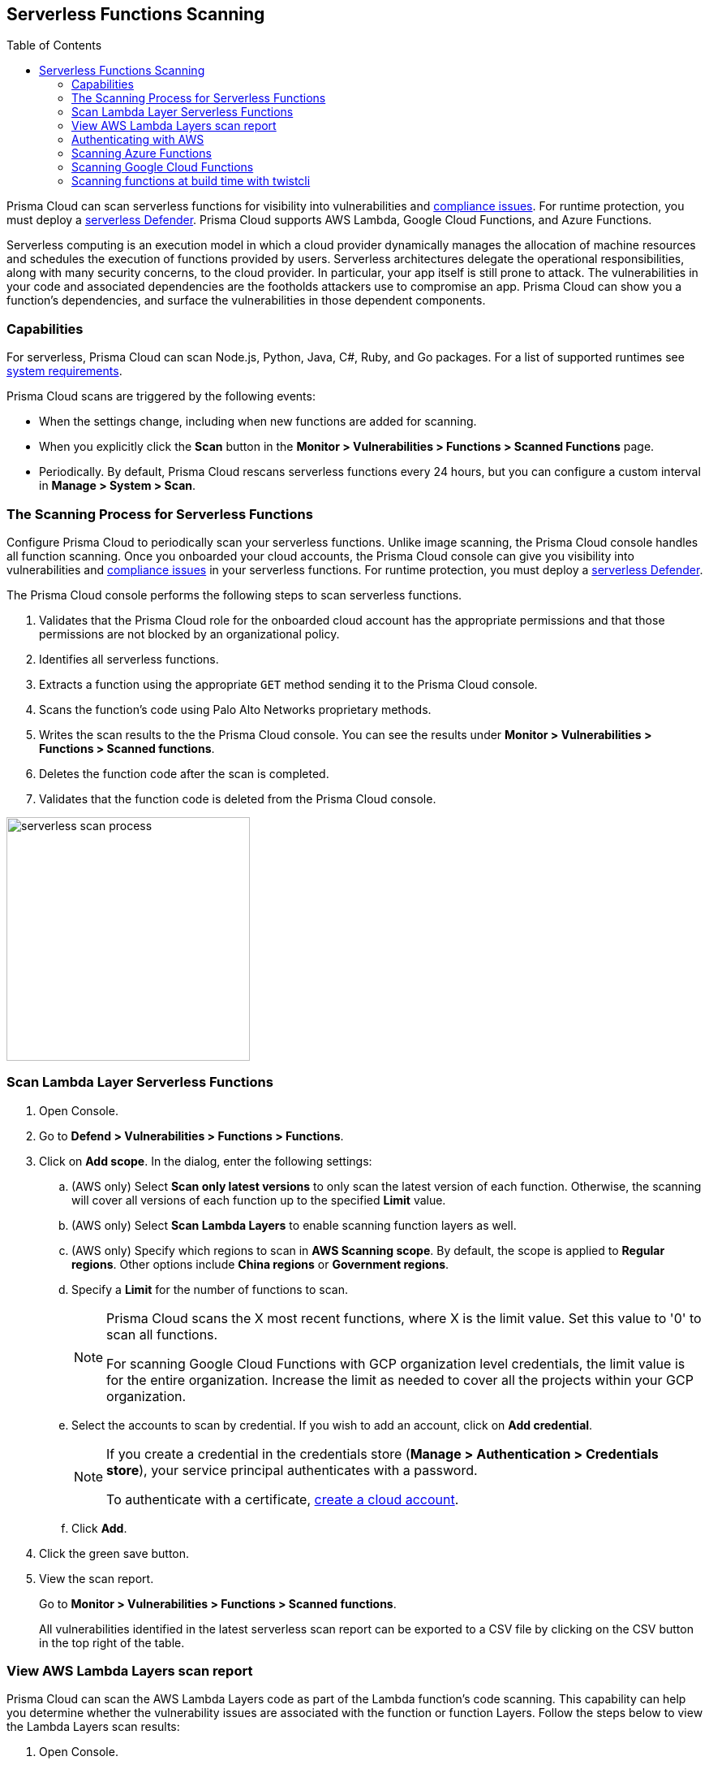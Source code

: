 :toc: macro
[#scan-serverless-functions]
== Serverless Functions Scanning

toc::[]

Prisma Cloud can scan serverless functions for visibility into vulnerabilities and xref:../compliance/visibility/serverless.adoc[compliance issues].
For runtime protection, you must deploy a xref:../install/deploy-defender/serverless/serverless.adoc[serverless Defender].
Prisma Cloud supports AWS Lambda, Google Cloud Functions, and Azure Functions.

Serverless computing is an execution model in which a cloud provider dynamically manages the allocation of machine resources and schedules the execution of functions provided by users.
Serverless architectures delegate the operational responsibilities, along with many security concerns, to the cloud provider. In particular, your app itself is still prone to attack.
The vulnerabilities in your code and associated dependencies are the footholds attackers use to compromise an app.
Prisma Cloud can show you a function's dependencies, and surface the vulnerabilities in those dependent components.

=== Capabilities

For serverless, Prisma Cloud can scan Node.js, Python, Java, C#, Ruby, and Go packages.
For a list of supported runtimes see xref:../install/system-requirements.adoc[system requirements].

Prisma Cloud scans are triggered by the following events:

* When the settings change, including when new functions are added for scanning.
* When you explicitly click the *Scan* button in the *Monitor > Vulnerabilities > Functions > Scanned Functions* page.
* Periodically.
By default, Prisma Cloud rescans serverless functions every 24 hours, but you can configure a custom interval in *Manage > System > Scan*.

=== The Scanning Process for Serverless Functions

Configure Prisma Cloud to periodically scan your serverless functions.
Unlike image scanning, the Prisma Cloud console handles all function scanning.
Once you onboarded your cloud accounts, the Prisma Cloud console can give you visibility into vulnerabilities and xref:../compliance/visibility/serverless.adoc[compliance issues] in your serverless functions.
For runtime protection, you must deploy a xref:../install/deploy-defender/serverless/serverless.adoc[serverless Defender].

The Prisma Cloud console performs the following steps to scan serverless functions.

. Validates that the Prisma Cloud role for the onboarded cloud account has the appropriate permissions and that those permissions are not blocked by an organizational policy.
. Identifies all serverless functions.
. Extracts a function using the appropriate `GET` method sending it to the Prisma Cloud console.
. Scans the function's code using Palo Alto Networks proprietary methods.
. Writes the scan results to the the Prisma Cloud console. You can see the results under *Monitor > Vulnerabilities > Functions > Scanned functions*.
. Deletes the function code after the scan is completed.
. Validates that the function code is deleted from the Prisma Cloud console.

image::runtime-security/serverless-scan-process.png[width=300]

[.task]
=== Scan Lambda Layer Serverless Functions

[.procedure]
. Open Console.

. Go to *Defend > Vulnerabilities > Functions > Functions*.

. Click on *Add scope*. In the dialog, enter the following settings:

.. (AWS only) Select *Scan only latest versions* to only scan the latest version of each function.
Otherwise, the scanning will cover all versions of each function up to the specified *Limit* value.

.. (AWS only) Select *Scan Lambda Layers* to enable scanning function layers as well.

.. (AWS only) Specify which regions to scan in *AWS Scanning scope*.
By default, the scope is applied to *Regular regions*.
Other options include *China regions* or *Government regions*.

.. Specify a *Limit* for the number of functions to scan.
+
[NOTE]
====
Prisma Cloud scans the X most recent functions, where X is the limit value.
Set this value to '0' to scan all functions.

For scanning Google Cloud Functions with GCP organization level credentials, the limit value is for the entire organization. Increase the limit as needed to cover all the projects within your GCP organization.
====

.. Select the accounts to scan by credential.
If you wish to add an account, click on *Add credential*.
+
[NOTE]
====
If you create a credential in the credentials store (*Manage > Authentication > Credentials store*), your service principal authenticates with a password.

To authenticate with a certificate, xref:../cloud-service-providers/use-cloud-accounts.adoc[create a cloud account].

====

.. Click *Add*.

. Click the green save button.

. View the scan report.
+
Go to *Monitor > Vulnerabilities > Functions > Scanned functions*.

+
All vulnerabilities identified in the latest serverless scan report can be exported to a CSV file by clicking on the CSV button in the top right of the table.


[.task]
=== View AWS Lambda Layers scan report

Prisma Cloud can scan the AWS Lambda Layers code as part of the Lambda function's code scanning.
This capability can help you determine whether the vulnerability issues are associated with the function or function Layers.
Follow the steps below to view the Lambda Layers scan results:

[.procedure]
. Open Console.

. Make sure you selected the *Scan Lambda layers* in the *Defend > Vulnerabilities > Functions > Functions > Serverless Accounts > Function scan scope*
+
image::runtime-security/function_scan_scope.png[width=700]

. Go to *Monitor > Vulnerabilities > Functions > Scanned functions*.

. Filter the table to include functions with the desired Layer by adding the *Layers* filter.
+
You can also filter the results by a specific layer name or postfix wildcards.
Example: `Layers:* OR Layers:arn:aws:lambda:*`
+
image::runtime-security/function_vuls_layers_filter.png[width=700]

. Open the *Function details* dialog to view the details about the Layers and the vulnerabilities associated with them:

.. Click on a specific function

.. See the Function's vulnerabilities, compliance issues and package info in the related tabs. Use the *Found in* column to determine if the component is associated with the Function or with the Function's Layers.
+
image::runtime-security/vul_function_details.png[width=700]

.. Use the *Layers info* tab to see the full list of the Function's Layers, and aggregated information about the Layers vulnerabilities. In case that there are vulnerabilities associated with the layer you will be able to expand the layer raw to list all the vulnerabilities.
+
image::runtime-security/vuls_functions_layers_info.png[width=700]


=== Authenticating with AWS

The serverless scanner is implemented as part of Console.
The scanner requires the following permissions policy:
+
[source,json]
----
{
    "Version": "2012-10-17",
    "Statement": [
        {
            "Sid": "PrismaCloudComputeServerlessScan",
            "Effect": "Allow",
            "Action": [
                "lambda:ListFunctions",
                "lambda:GetFunction",
                "iam:GetPolicy",
                "iam:GetPolicyVersion",
                "iam:GetRole",
                "iam:GetRolePolicy",
                "iam:ListAttachedRolePolicies",
                "iam:ListRolePolicies",
                "lambda:GetLayerVersion",
                "kms:Decrypt"
            ],
            "Resource": "*"
        }
    ]
}
----


*IAM User*

If authenticating with an IAM user, use the Security Token Service (STS) to temporarily issue security credentials to Prisma Cloud to scan your Lambda functions.
AWS STS is considered a best practice for IAM users per the AWS Well-Architected Framework.
Learn how to use xref:../authentication/credentials-store/aws-credentials.adoc#aws_security_token_service_sts[AWS STS].

When authenticating with an IAM user, Console can access and scan functions across multiple regions.

NOTE: Prisma Cloud doesn't support scanning Serverless functions with IAM policies containing `NotAction` and/or `NotResource` elements.

*IAM Role*

IAM roles cannot be used in Prisma Cloud serverless scanning as the Console is not hosted within AWS for Enterprise Edition.

[.task]
=== Scanning Azure Functions

Azure Functions are architected differently than AWS Lambda and Google Cloud Functions.
Azure function apps can hold multiple functions.
The functions are not segregated from each other.
They share the same file system.
Rather than separately scanning each function in a function app, download the root directory of the function app, which contains all its functions, and scan them as a bundle.

NOTE: Prisma Cloud supports scanning both Windows and Linux functions. For Linux functions, the support is only for functions that use *External package URL* as the deployment technology.
For more information, see https://docs.microsoft.com/en-us/azure/azure-functions/functions-deployment-technologies[Deployment technologies in Azure Functions].

To do this, you must know the Region, Name (of the function), and Service Key.
To get the Service Key, download and https://docs.microsoft.com/en-us/cli/azure/install-azure-cli?view=azure-cli-latest[install the Azure CLI], then:

[.procedure]
. Within your Azure portal, create a custom role with the following permissions:

    {
        "permissions": [
            {
                "actions": [
                    "Microsoft.Web/sites/Read",
                    "Microsoft.Web/sites/config/list/Action",
                    "Microsoft.web/sites/functions/action",
                    "Microsoft.web/sites/functions/read",
                    "Microsoft.Web/sites/publishxml/Action"
                ],
                "notActions": [],
                "dataActions": [],
                "notDataActions": []
            }
        ]
    }

. Using the CLI, log into your account with a user that has the https://docs.microsoft.com/en-us/azure/active-directory/roles/permissions-reference#user-administrator[User Administrator] role.

  $ az login

. Get the service key.

 $ az ad sp create-for-rbac --sdk-auth --name twistlock-azure-serverless-scanning --role CUSTOM_ROLE_NAME
+
Sample output from the previous command:
+
  {
    "clientId": "f8e9de2o-45bd-af94-ae11-b9r8c5tfy3b6",
    "clientSecret": "4dfds482-6sdd-4dsb-b5ff-56123043c4dc",
    "subscriptionId": "ea19322m-z2bd-501c-dd11-234m547a944e",
    "tenantId": "c189c61a-6c27-41c3-9949-ca5c8cc4a624",
    "activeDirectoryEndpointUrl": "https://login.microsoftonline.com",
    "resourceManagerEndpointUrl": "https://management.azure.com/",
    "activeDirectoryGraphResourceId": "https://graph.windows.net/",
    "sqlManagementEndpointUrl": "https://management.core.windows.net:8443/",
    "galleryEndpointUrl": "https://gallery.azure.com/",
    "managementEndpointUrl": "https://management.core.windows.net/"
  }

. Copy the JSON output, which is your secret key, and paste it into the *Service Key* field for your Azure credentials in Prisma Cloud Console.


=== Scanning Google Cloud Functions

To scan Google Cloud Functions, you must create an appropriate xref:../authentication/credentials-store/gcp-credentials.adoc[credential] to authenticate with GCP. The service account should include the following custom permissions:

[source]
----
cloudfunctions.functions.sourceCodeGet
cloudfunctions.functions.get
cloudfunctions.functions.list
cloudfunctions.locations.get
cloudfunctions.locations.list
cloudfunctions.operations.get
cloudfunctions.operations.list
cloudfunctions.runtimes.list
----

NOTE: Prisma Cloud currently supports scanning functions that are packaged with local dependencies.

=== Scanning functions at build time with twistcli

You can also use the `twistcli` command line utility to scan your serverless functions.
First download your serverless function as a ZIP file, then run:

  $ twistcli serverless scan <SERVERLESS_FUNCTION.ZIP>

To view scan reports in Console, go to *Monitor > Vulnerabilities > Functions > CI* or *Monitor > Compliance > Functions > CI*.

==== Twistcli Options

`--address` [.underline]#`URI`#::
Required.
Complete URI for Console, including the protocol and port.
Only the HTTPS protocol is supported.
+
Example: --address https://https://us-west1.cloud.twistlock.com/us-3-123456789

To get the address for your Console, go to *Compute > Manage > System > Utilities*, and copy the string under *Path to Console*.

`-u`, `--user` [.underline]#`Access Key ID`#::
_Access Key ID_ to access Prisma Cloud.
If not provided, the `TWISTLOCK_USER` environment variable is used, if defined.
Otherwise, "admin" is used as the default.

`-p`, `--password` [.underline]#`Secret Key`#::
_Secret Key_ for the above _Access Key ID_ specified with `-u`, `--user`.
If not specified on the command-line, the `TWISTLOCK_PASSWORD` environment variable is used, if defined.
Otherwise, you will be prompted for the user's password before the scan runs.

_Access Key ID_ and _Secret Key_ are generated from the Prisma Cloud user interface.
For more information, see xref:../authentication/access-keys.adoc[access keys]

`--details`::
Show all vulnerability details.

`--tlscacert` [.underline]#`PATH`#::
Path to Prisma Cloud CA certificate file.
If no CA certificate is specified, the connection to Console is insecure.

`--include-js-dependencies`::
Include javascript package dependencies.

`--token` [.underline]#`TOKEN`#::
Token to use for Prisma Cloud Console authentication.
Tokens can be retrieved from the API endpoint _api/v1/authenticate_ or from the *Manage > Authenticate > User Certificates* page in Console.

`--cloudformation-template` [.underline]#`PATH`#::
Path to the CloudFormation template file in JSON or YAML format. Prisma Cloud scans the function source code for AWS service APIs being used, compares the APIs being used to the function permissions, and reports when functions have permissions for APIs they don't need.

`--function` [.underline]#`NAME`#::
Function name to be used in policy detection and Console results. When creating policy rules in Console, you can target specific rules to specific functions by function name. If this field is left unspecified, the function zip file name is used.

`--output-used-apis`::
Report APIs used by the function

`--publish`::
Publish the scan result to the Console.  True by default.
